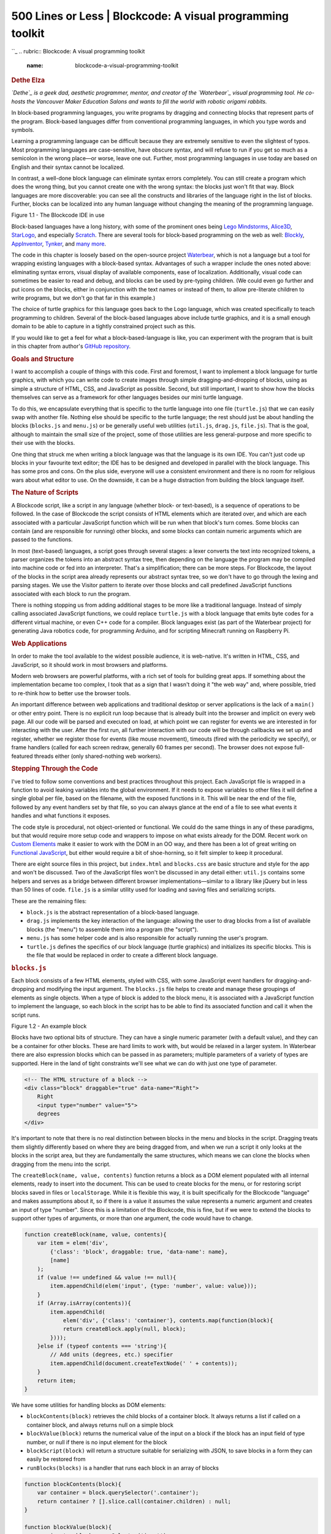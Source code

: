 ============================================================
500 Lines or Less \| Blockcode: A visual programming toolkit
============================================================

.. raw:: html

   <div class="container">

.. raw:: html

   <div class="row">

.. raw:: html

   <div class="hero-unit">

``_
.. rubric:: Blockcode: A visual programming toolkit
   :name: blockcode-a-visual-programming-toolkit

.. rubric:: Dethe Elza
   :name: dethe-elza
   :class: author

.. raw:: html

   </div>

.. raw:: html

   </div>

.. raw:: html

   <div class="row">

.. raw:: html

   <div id="content" class="span10 offset1">

*`Dethe`_ is a geek dad, aesthetic programmer, mentor, and creator of
the `Waterbear`_ visual programming tool. He co-hosts the Vancouver
Maker Education Salons and wants to fill the world with robotic origami
rabbits.*

In block-based programming languages, you write programs by dragging and
connecting blocks that represent parts of the program. Block-based
languages differ from conventional programming languages, in which you
type words and symbols.

Learning a programming language can be difficult because they are
extremely sensitive to even the slightest of typos. Most programming
languages are case-sensitive, have obscure syntax, and will refuse to
run if you get so much as a semicolon in the wrong place—or worse, leave
one out. Further, most programming languages in use today are based on
English and their syntax cannot be localized.

In contrast, a well-done block language can eliminate syntax errors
completely. You can still create a program which does the wrong thing,
but you cannot create one with the wrong syntax: the blocks just won't
fit that way. Block languages are more discoverable: you can see all the
constructs and libraries of the language right in the list of blocks.
Further, blocks can be localized into any human language without
changing the meaning of the programming language.

.. raw:: html

   <div class="center figure">

\ |Figure 1.1 - The Blockcode IDE in use|

.. raw:: html

   </div>

Figure 1.1 - The Blockcode IDE in use

Block-based languages have a long history, with some of the prominent
ones being `Lego Mindstorms`_, `Alice3D`_, `StarLogo`_, and especially
`Scratch`_. There are several tools for block-based programming on the
web as well: `Blockly`_, `AppInventor`_, `Tynker`_, and `many more`_.

The code in this chapter is loosely based on the open-source project
`Waterbear`_, which is not a language but a tool for wrapping existing
languages with a block-based syntax. Advantages of such a wrapper
include the ones noted above: eliminating syntax errors, visual display
of available components, ease of localization. Additionally, visual code
can sometimes be easier to read and debug, and blocks can be used by
pre-typing children. (We could even go further and put icons on the
blocks, either in conjunction with the text names or instead of them, to
allow pre-literate children to write programs, but we don't go that far
in this example.)

The choice of turtle graphics for this language goes back to the Logo
language, which was created specifically to teach programming to
children. Several of the block-based languages above include turtle
graphics, and it is a small enough domain to be able to capture in a
tightly constrained project such as this.

If you would like to get a feel for what a block-based-language is like,
you can experiment with the program that is built in this chapter from
author's `GitHub repository`_.

.. rubric:: Goals and Structure
   :name: goals-and-structure

I want to accomplish a couple of things with this code. First and
foremost, I want to implement a block language for turtle graphics, with
which you can write code to create images through simple
dragging-and-dropping of blocks, using as simple a structure of HTML,
CSS, and JavaScript as possible. Second, but still important, I want to
show how the blocks themselves can serve as a framework for other
languages besides our mini turtle language.

To do this, we encapsulate everything that is specific to the turtle
language into one file (``turtle.js``) that we can easily swap with
another file. Nothing else should be specific to the turtle language;
the rest should just be about handling the blocks (``blocks.js`` and
``menu.js``) or be generally useful web utilities (``util.js``,
``drag.js``, ``file.js``). That is the goal, although to maintain the
small size of the project, some of those utilities are less
general-purpose and more specific to their use with the blocks.

One thing that struck me when writing a block language was that the
language is its own IDE. You can't just code up blocks in your favourite
text editor; the IDE has to be designed and developed in parallel with
the block language. This has some pros and cons. On the plus side,
everyone will use a consistent environment and there is no room for
religious wars about what editor to use. On the downside, it can be a
huge distraction from building the block language itself.

.. rubric:: The Nature of Scripts
   :name: the-nature-of-scripts

A Blockcode script, like a script in any language (whether block- or
text-based), is a sequence of operations to be followed. In the case of
Blockcode the script consists of HTML elements which are iterated over,
and which are each associated with a particular JavaScript function
which will be run when that block's turn comes. Some blocks can contain
(and are responsible for running) other blocks, and some blocks can
contain numeric arguments which are passed to the functions.

In most (text-based) languages, a script goes through several stages: a
lexer converts the text into recognized tokens, a parser organizes the
tokens into an abstract syntax tree, then depending on the language the
program may be compiled into machine code or fed into an interpreter.
That's a simplification; there can be more steps. For Blockcode, the
layout of the blocks in the script area already represents our abstract
syntax tree, so we don't have to go through the lexing and parsing
stages. We use the Visitor pattern to iterate over those blocks and call
predefined JavaScript functions associated with each block to run the
program.

There is nothing stopping us from adding additional stages to be more
like a traditional language. Instead of simply calling associated
JavaScript functions, we could replace ``turtle.js`` with a block
language that emits byte codes for a different virtual machine, or even
C++ code for a compiler. Block languages exist (as part of the Waterbear
project) for generating Java robotics code, for programming Arduino, and
for scripting Minecraft running on Raspberry Pi.

.. rubric:: Web Applications
   :name: web-applications

In order to make the tool available to the widest possible audience, it
is web-native. It's written in HTML, CSS, and JavaScript, so it should
work in most browsers and platforms.

Modern web browsers are powerful platforms, with a rich set of tools for
building great apps. If something about the implementation became too
complex, I took that as a sign that I wasn't doing it "the web way" and,
where possible, tried to re-think how to better use the browser tools.

An important difference between web applications and traditional desktop
or server applications is the lack of a ``main()`` or other entry point.
There is no explicit run loop because that is already built into the
browser and implicit on every web page. All our code will be parsed and
executed on load, at which point we can register for events we are
interested in for interacting with the user. After the first run, all
further interaction with our code will be through callbacks we set up
and register, whether we register those for events (like mouse
movement), timeouts (fired with the periodicity we specify), or frame
handlers (called for each screen redraw, generally 60 frames per
second). The browser does not expose full-featured threads either (only
shared-nothing web workers).

.. rubric:: Stepping Through the Code
   :name: stepping-through-the-code

I've tried to follow some conventions and best practices throughout this
project. Each JavaScript file is wrapped in a function to avoid leaking
variables into the global environment. If it needs to expose variables
to other files it will define a single global per file, based on the
filename, with the exposed functions in it. This will be near the end of
the file, followed by any event handlers set by that file, so you can
always glance at the end of a file to see what events it handles and
what functions it exposes.

The code style is procedural, not object-oriented or functional. We
could do the same things in any of these paradigms, but that would
require more setup code and wrappers to impose on what exists already
for the DOM. Recent work on `Custom Elements`_ make it easier to work
with the DOM in an OO way, and there has been a lot of great writing on
`Functional JavaScript`_, but either would require a bit of
shoe-horning, so it felt simpler to keep it procedural.

There are eight source files in this project, but ``index.html`` and
``blocks.css`` are basic structure and style for the app and won't be
discussed. Two of the JavaScript files won't be discussed in any detail
either: ``util.js`` contains some helpers and serves as a bridge between
different browser implementations—similar to a library like jQuery but
in less than 50 lines of code. ``file.js`` is a similar utility used for
loading and saving files and serializing scripts.

These are the remaining files:

-  ``block.js`` is the abstract representation of a block-based
   language.
-  ``drag.js`` implements the key interaction of the language: allowing
   the user to drag blocks from a list of available blocks (the "menu")
   to assemble them into a program (the "script").
-  ``menu.js`` has some helper code and is also responsible for actually
   running the user's program.
-  ``turtle.js`` defines the specifics of our block language (turtle
   graphics) and initializes its specific blocks. This is the file that
   would be replaced in order to create a different block language.

.. rubric:: ``blocks.js``
   :name: blocks.js

Each block consists of a few HTML elements, styled with CSS, with some
JavaScript event handlers for dragging-and-dropping and modifying the
input argument. The ``blocks.js`` file helps to create and manage these
groupings of elements as single objects. When a type of block is added
to the block menu, it is associated with a JavaScript function to
implement the language, so each block in the script has to be able to
find its associated function and call it when the script runs.

.. raw:: html

   <div class="center figure">

\ |Figure 1.2 - An example block|

.. raw:: html

   </div>

Figure 1.2 - An example block

Blocks have two optional bits of structure. They can have a single
numeric parameter (with a default value), and they can be a container
for other blocks. These are hard limits to work with, but would be
relaxed in a larger system. In Waterbear there are also expression
blocks which can be passed in as parameters; multiple parameters of a
variety of types are supported. Here in the land of tight constraints
we'll see what we can do with just one type of parameter.

.. code:: html

    <!-- The HTML structure of a block -->
    <div class="block" draggable="true" data-name="Right">
        Right
        <input type="number" value="5">
        degrees
    </div>

It's important to note that there is no real distinction between blocks
in the menu and blocks in the script. Dragging treats them slightly
differently based on where they are being dragged from, and when we run
a script it only looks at the blocks in the script area, but they are
fundamentally the same structures, which means we can clone the blocks
when dragging from the menu into the script.

The ``createBlock(name, value, contents)`` function returns a block as a
DOM element populated with all internal elements, ready to insert into
the document. This can be used to create blocks for the menu, or for
restoring script blocks saved in files or ``localStorage``. While it is
flexible this way, it is built specifically for the Blockcode "language"
and makes assumptions about it, so if there is a value it assumes the
value represents a numeric argument and creates an input of type
"number". Since this is a limitation of the Blockcode, this is fine, but
if we were to extend the blocks to support other types of arguments, or
more than one argument, the code would have to change.

.. code:: javascript

        function createBlock(name, value, contents){
            var item = elem('div',
                {'class': 'block', draggable: true, 'data-name': name},
                [name]
            );
            if (value !== undefined && value !== null){
                item.appendChild(elem('input', {type: 'number', value: value}));
            }
            if (Array.isArray(contents)){
                item.appendChild(
                    elem('div', {'class': 'container'}, contents.map(function(block){
                    return createBlock.apply(null, block);
                })));
            }else if (typeof contents === 'string'){
                // Add units (degrees, etc.) specifier
                item.appendChild(document.createTextNode(' ' + contents));
            }
            return item;
        }

We have some utilities for handling blocks as DOM elements:

-  ``blockContents(block)`` retrieves the child blocks of a container
   block. It always returns a list if called on a container block, and
   always returns null on a simple block
-  ``blockValue(block)`` returns the numerical value of the input on a
   block if the block has an input field of type number, or null if
   there is no input element for the block
-  ``blockScript(block)`` will return a structure suitable for
   serializing with JSON, to save blocks in a form they can easily be
   restored from
-  ``runBlocks(blocks)`` is a handler that runs each block in an array
   of blocks

.. code:: javascript

        function blockContents(block){
            var container = block.querySelector('.container');
            return container ? [].slice.call(container.children) : null;
        }

        function blockValue(block){
            var input = block.querySelector('input');
            return input ? Number(input.value) : null;
        }

        function blockUnits(block){
            if (block.children.length > 1 &&
                block.lastChild.nodeType === Node.TEXT_NODE &&
                block.lastChild.textContent){
                return block.lastChild.textContent.slice(1);
            }
        }

        function blockScript(block){
            var script = [block.dataset.name];
            var value = blockValue(block);
            if (value !== null){
                script.push(blockValue(block));
            }
            var contents = blockContents(block);
            var units = blockUnits(block);
            if (contents){script.push(contents.map(blockScript));}
            if (units){script.push(units);}
            return script.filter(function(notNull){ return notNull !== null; });
        }

        function runBlocks(blocks){
            blocks.forEach(function(block){ trigger('run', block); });
        }

.. rubric:: ``drag.js``
   :name: drag.js

The purpose of ``drag.js`` is to turn static blocks of HTML into a
dynamic programming language by implementing interactions between the
menu section of the view and the script section. The user builds their
program by dragging blocks from the menu into the script, and the system
runs the blocks in the script area.

We're using HTML5 drag-and-drop; the specific JavaScript event handlers
it requires are defined here. (For more information on using HTML5
drag-and-drop, see `Eric Bidleman's article`_.) While it is nice to have
built-in support for drag-and-drop, it does have some oddities and some
pretty major limitations, like not being implemented in any mobile
browser at the time of this writing.

We define some variables at the top of the file. When we're dragging,
we'll need to reference these from different stages of the dragging
callback dance.

.. code:: javascript

        var dragTarget = null; // Block we're dragging
        var dragType = null; // Are we dragging from the menu or from the script?
        var scriptBlocks = []; // Blocks in the script, sorted by position

Depending on where the drag starts and ends, ``drop`` will have
different effects:

-  If dragging from script to menu, delete ``dragTarget`` (remove block
   from script).
-  If dragging from script to script, move ``dragTarget`` (move an
   existing script block).
-  If dragging from menu to script, copy ``dragTarget`` (insert new
   block in script).
-  If dragging from menu to menu, do nothing.

During the ``dragStart(evt)`` handler we start tracking whether the
block is being copied from the menu or moved from (or within) the
script. We also grab a list of all the blocks in the script which are
not being dragged, to use later. The ``evt.dataTransfer.setData`` call
is used for dragging between the browser and other applications (or the
desktop), which we're not using, but have to call anyway to work around
a bug.

.. code:: javascript

        function dragStart(evt){
            if (!matches(evt.target, '.block')) return;
            if (matches(evt.target, '.menu .block')){
                dragType = 'menu';
            }else{
                dragType = 'script';
            }
            evt.target.classList.add('dragging');
            dragTarget = evt.target;
            scriptBlocks = [].slice.call(
                document.querySelectorAll('.script .block:not(.dragging)'));
            // For dragging to take place in Firefox, we have to set this, even if
            // we don't use it
            evt.dataTransfer.setData('text/html', evt.target.outerHTML);
            if (matches(evt.target, '.menu .block')){
                evt.dataTransfer.effectAllowed = 'copy';
            }else{
                evt.dataTransfer.effectAllowed = 'move';
            }
        }

While we are dragging, the ``dragenter``, ``dragover``, and ``dragout``
events give us opportunities to add visual cues by highlighting valid
drop targets, etc. Of these, we only make use of ``dragover``.

.. code:: javascript

        function dragOver(evt){
            if (!matches(evt.target, '.menu, .menu *, .script, .script *, .content')) {
                return;
            }
            // Necessary. Allows us to drop.
            if (evt.preventDefault) { evt.preventDefault(); }
            if (dragType === 'menu'){
                // See the section on the DataTransfer object.
                evt.dataTransfer.dropEffect = 'copy';  
            }else{
                evt.dataTransfer.dropEffect = 'move';
            }
            return false;
        }

When we release the mouse, we get a ``drop`` event. This is where the
magic happens. We have to check where we dragged from (set back in
``dragStart``) and where we have dragged to. Then we either copy the
block, move the block, or delete the block as needed. We fire off some
custom events using ``trigger()`` (defined in ``util.js``) for our own
use in the block logic, so we can refresh the script when it changes.

.. code:: javascript

        function drop(evt){
            if (!matches(evt.target, '.menu, .menu *, .script, .script *')) return;
            var dropTarget = closest(
                evt.target, '.script .container, .script .block, .menu, .script');
            var dropType = 'script';
            if (matches(dropTarget, '.menu')){ dropType = 'menu'; }
            // stops the browser from redirecting.
            if (evt.stopPropagation) { evt.stopPropagation(); }
            if (dragType === 'script' && dropType === 'menu'){
                trigger('blockRemoved', dragTarget.parentElement, dragTarget);
                dragTarget.parentElement.removeChild(dragTarget);
            }else if (dragType ==='script' && dropType === 'script'){
                if (matches(dropTarget, '.block')){
                    dropTarget.parentElement.insertBefore(
                        dragTarget, dropTarget.nextSibling);
                }else{
                    dropTarget.insertBefore(dragTarget, dropTarget.firstChildElement);
                }
                trigger('blockMoved', dropTarget, dragTarget);
            }else if (dragType === 'menu' && dropType === 'script'){
                var newNode = dragTarget.cloneNode(true);
                newNode.classList.remove('dragging');
                if (matches(dropTarget, '.block')){
                    dropTarget.parentElement.insertBefore(
                        newNode, dropTarget.nextSibling);
                }else{
                    dropTarget.insertBefore(newNode, dropTarget.firstChildElement);
                }
                trigger('blockAdded', dropTarget, newNode);
            }
        }

The ``dragEnd(evt)`` is called when we mouse up, but after we handle the
``drop`` event. This is where we can clean up, remove classes from
elements, and reset things for the next drag.

.. code:: javascript

        function _findAndRemoveClass(klass){
            var elem = document.querySelector('.' + klass);
            if (elem){ elem.classList.remove(klass); }
        }

        function dragEnd(evt){
            _findAndRemoveClass('dragging');
            _findAndRemoveClass('over');
            _findAndRemoveClass('next');
        }

.. rubric:: ``menu.js``
   :name: menu.js

The file ``menu.js`` is where blocks are associated with the functions
that are called when they run, and contains the code for actually
running the script as the user builds it up. Every time the script is
modified, it is re-run automatically.

"Menu" in this context is not a drop-down (or pop-up) menu, like in most
applications, but is the list of blocks you can choose for your script.
This file sets that up, and starts the menu off with a looping block
that is generally useful (and thus not part of the turtle language
itself). This is kind of an odds-and-ends file, for things that may not
fit anywhere else.

Having a single file to gather random functions in is useful, especially
when an architecture is under development. My theory of keeping a clean
house is to have designated places for clutter, and that applies to
building a program architecture too. One file or module becomes the
catch-all for things that don't have a clear place to fit in yet. As
this file grows it is important to watch for emerging patterns: several
related functions can be spun off into a separate module (or joined
together into a more general function). You don't want the catch-all to
grow indefinitely, but only to be a temporary holding place until you
figure out the right way to organize the code.

We keep around references to ``menu`` and ``script`` because we use them
a lot; no point hunting through the DOM for them over and over. We'll
also use ``scriptRegistry``, where we store the scripts of blocks in the
menu. We use a very simple name-to-script mapping which does not support
either multiple menu blocks with the same name or renaming blocks. A
more complex scripting environment would need something more robust.

We use ``scriptDirty`` to keep track of whether the script has been
modified since the last time it was run, so we don't keep trying to run
it constantly.

.. code:: javascript

        var menu = document.querySelector('.menu');
        var script = document.querySelector('.script');
        var scriptRegistry = {};
        var scriptDirty = false;

When we want to notify the system to run the script during the next
frame handler, we call ``runSoon()`` which sets the ``scriptDirty`` flag
to ``true``. The system calls ``run()`` on every frame, but returns
immediately unless ``scriptDirty`` is set. When ``scriptDirty`` is set,
it runs all the script blocks, and also triggers events to let the
specific language handle any tasks it needs before and after the script
is run. This decouples the blocks-as-toolkit from the turtle language to
make the blocks re-usable (or the language pluggable, depending how you
look at it).

As part of running the script, we iterate over each block, calling
``runEach(evt)`` on it, which sets a class on the block, then finds and
executes its associated function. If we slow things down, you should be
able to watch the code execute as each block highlights to show when it
is running.

The ``requestAnimationFrame`` method below is provided by the browser
for animation. It takes a function which will be called for the next
frame to be rendered by the browser (at 60 frames per second) after the
call is made. How many frames we actually get depends on how fast we can
get work done in that call.

.. code:: javascript

        function runSoon(){ scriptDirty = true; }

        function run(){
            if (scriptDirty){
                scriptDirty = false;
                Block.trigger('beforeRun', script);
                var blocks = [].slice.call(
                    document.querySelectorAll('.script > .block'));
                Block.run(blocks);
                Block.trigger('afterRun', script);
            }else{
                Block.trigger('everyFrame', script);
            }
            requestAnimationFrame(run);
        }
        requestAnimationFrame(run);

        function runEach(evt){
            var elem = evt.target;
            if (!matches(elem, '.script .block')) return;
            if (elem.dataset.name === 'Define block') return;
            elem.classList.add('running');
            scriptRegistry[elem.dataset.name](elem);
            elem.classList.remove('running');
        }

We add blocks to the menu using ``menuItem(name, fn, value, contents)``
which takes a normal block, associates it with a function, and puts in
the menu column.

.. code:: javascript

        function menuItem(name, fn, value, units){
            var item = Block.create(name, value, units);
            scriptRegistry[name] = fn;
            menu.appendChild(item);
            return item;
        }

We define ``repeat(block)`` here, outside of the turtle language,
because it is generally useful in different languages. If we had blocks
for conditionals and reading and writing variables they could also go
here, or into a separate trans-language module, but right now we only
have one of these general-purpose blocks defined.

.. code:: javascript

        function repeat(block){
            var count = Block.value(block);
            var children = Block.contents(block);
            for (var i = 0; i < count; i++){
                Block.run(children);
            }
        }
        menuItem('Repeat', repeat, 10, []);

.. rubric:: ``turtle.js``
   :name: turtle.js

``turtle.js`` is the implementation of the turtle block language. It
exposes no functions to the rest of the code, so nothing else can depend
on it. This way we can swap out the one file to create a new block
language and know nothing in the core will break.

.. raw:: html

   <div class="center figure">

\ |Figure 1.3 - Example of Turtle code running|

.. raw:: html

   </div>

Figure 1.3 - Example of Turtle code running

Turtle programming is a style of graphics programming, first popularized
by Logo, where you have an imaginary turtle carrying a pen walking on
the screen. You can tell the turtle to pick up the pen (stop drawing,
but still move), put the pen down (leaving a line everywhere it goes),
move forward a number of steps, or turn a number of degrees. Just those
commands, combined with looping, can create amazingly intricate images.

In this version of turtle graphics we have a few extra blocks.
Technically we don't need both ``turn right`` and ``turn left`` because
you can have one and get the other with negative numbers. Likewise
``move back`` can be done with ``move forward`` and negative numbers. In
this case it felt more balanced to have both.

The image above was formed by putting two loops inside another loop and
adding a ``move forward`` and ``turn right`` to each loop, then playing
with the parameters interactively until I liked the image that resulted.

.. code:: javascript

        var PIXEL_RATIO = window.devicePixelRatio || 1;
        var canvasPlaceholder = document.querySelector('.canvas-placeholder');
        var canvas = document.querySelector('.canvas');
        var script = document.querySelector('.script');
        var ctx = canvas.getContext('2d');
        var cos = Math.cos, sin = Math.sin, sqrt = Math.sqrt, PI = Math.PI;
        var DEGREE = PI / 180;
        var WIDTH, HEIGHT, position, direction, visible, pen, color;

The ``reset()`` function clears all the state variables to their
defaults. If we were to support multiple turtles, these variables would
be encapsulated in an object. We also have a utility, ``deg2rad(deg)``,
because we work in degrees in the UI, but we draw in radians. Finally,
``drawTurtle()`` draws the turtle itself. The default turtle is simply a
triangle, but you could override this to draw a more
aesthetically-pleasing turtle.

Note that ``drawTurtle`` uses the same primitive operations that we
define to implement the turtle drawing. Sometimes you don't want to
reuse code at different abstraction layers, but when the meaning is
clear it can be a big win for code size and performance.

.. code:: javascript

        function reset(){
            recenter();
            direction = deg2rad(90); // facing "up"
            visible = true;
            pen = true; // when pen is true we draw, otherwise we move without drawing
            color = 'black';
        }

        function deg2rad(degrees){ return DEGREE * degrees; }

        function drawTurtle(){
            var userPen = pen; // save pen state
            if (visible){
                penUp(); _moveForward(5); penDown();
                _turn(-150); _moveForward(12);
                _turn(-120); _moveForward(12);
                _turn(-120); _moveForward(12);
                _turn(30);
                penUp(); _moveForward(-5);
                if (userPen){
                    penDown(); // restore pen state
                }
            }
        }

We have a special block to draw a circle with a given radius at the
current mouse position. We special-case ``drawCircle`` because, while
you can certainly draw a circle by repeating ``MOVE 1 RIGHT 1`` 360
times, controlling the size of the circle is very difficult that way.

.. code:: javascript

        function drawCircle(radius){
            // Math for this is from http://www.mathopenref.com/polygonradius.html
            var userPen = pen; // save pen state
            if (visible){
                penUp(); _moveForward(-radius); penDown();
                _turn(-90);
                var steps = Math.min(Math.max(6, Math.floor(radius / 2)), 360);
                var theta = 360 / steps;
                var side = radius * 2 * Math.sin(Math.PI / steps);
                _moveForward(side / 2);
                for (var i = 1; i < steps; i++){
                    _turn(theta); _moveForward(side);
                }
                _turn(theta); _moveForward(side / 2);
                _turn(90);
                penUp(); _moveForward(radius); penDown();
                if (userPen){
                    penDown(); // restore pen state
                }
            }
        }

Our main primitive is ``moveForward``, which has to handle some
elementary trigonometry and check whether the pen is up or down.

.. code:: javascript

        function _moveForward(distance){
            var start = position;
            position = {
                x: cos(direction) * distance * PIXEL_RATIO + start.x,
                y: -sin(direction) * distance * PIXEL_RATIO + start.y
            };
            if (pen){
                ctx.lineStyle = color;
                ctx.beginPath();
                ctx.moveTo(start.x, start.y);
                ctx.lineTo(position.x, position.y);
                ctx.stroke();
            }
        }

Most of the rest of the turtle commands can be easily defined in terms
of what we've built above.

.. code:: javascript

        function penUp(){ pen = false; }
        function penDown(){ pen = true; }
        function hideTurtle(){ visible = false; }
        function showTurtle(){ visible = true; }
        function forward(block){ _moveForward(Block.value(block)); }
        function back(block){ _moveForward(-Block.value(block)); }
        function circle(block){ drawCircle(Block.value(block)); }
        function _turn(degrees){ direction += deg2rad(degrees); }
        function left(block){ _turn(Block.value(block)); }
        function right(block){ _turn(-Block.value(block)); }
        function recenter(){ position = {x: WIDTH/2, y: HEIGHT/2}; }

When we want a fresh slate, the ``clear`` function restores everything
back to where we started.

.. code:: javascript

        function clear(){
            ctx.save();
            ctx.fillStyle = 'white';
            ctx.fillRect(0,0,WIDTH,HEIGHT);
            ctx.restore();
            reset();
            ctx.moveTo(position.x, position.y);
        }

When this script first loads and runs, we use our ``reset`` and
``clear`` to initialize everything and draw the turtle.

.. code:: javascript

        onResize();
        clear();
        drawTurtle();

Now we can use the functions above, with the ``Menu.item`` function from
``menu.js``, to make blocks for the user to build scripts from. These
are dragged into place to make the user's programs.

.. code:: javascript

        Menu.item('Left', left, 5, 'degrees');
        Menu.item('Right', right, 5, 'degrees');
        Menu.item('Forward', forward, 10, 'steps');
        Menu.item('Back', back, 10, 'steps');
        Menu.item('Circle', circle, 20, 'radius');
        Menu.item('Pen up', penUp);
        Menu.item('Pen down', penDown);
        Menu.item('Back to center', recenter);
        Menu.item('Hide turtle', hideTurtle);
        Menu.item('Show turtle', showTurtle);

.. rubric:: Lessons Learned
   :name: lessons-learned

.. rubric:: Why Not Use MVC?
   :name: why-not-use-mvc

Model-View-Controller (MVC) was a good design choice for Smalltalk
programs in the '80s and it can work in some variation or other for web
apps, but it isn't the right tool for every problem. All the state (the
"model" in MVC) is captured by the block elements in a block language
anyway, so replicating it into Javascript has little benefit unless
there is some other need for the model (if we were editing shared,
distributed code, for instance).

An early version of Waterbear went to great lengths to keep the model in
JavaScript and sync it with the DOM, until I noticed that more than half
the code and 90% of the bugs were due to keeping the model in sync with
the DOM. Eliminating the duplication allowed the code to be simpler and
more robust, and with all the state on the DOM elements, many bugs could
be found simply by looking at the DOM in the developer tools. So in this
case there is little benefit to building further separation of MVC than
we already have in HTML/CSS/JavaScript.

.. rubric:: Toy Changes Can Lead to Real Changes
   :name: toy-changes-can-lead-to-real-changes

Building a small, tightly scoped version of the larger system I work on
has been an interesting exercise. Sometimes in a large system there are
things you are hesitant to change because they affect too many other
things. In a tiny, toy version you can experiment freely and learn
things which you can then take back to the larger system. For me, the
larger system is Waterbear and this project has had a huge impact on the
way Waterbear is structured.

.. rubric:: Small Experiments Make Failure OK
   :name: small-experiments-make-failure-ok

Some of the experiments I was able to do with this stripped-down block
language were:

-  using HTML5 drag-and-drop,
-  running blocks directly by iterating through the DOM calling
   associated functions,
-  separating the code that runs cleanly from the HTML DOM,
-  simplified hit testing while dragging,
-  building our own tiny vector and sprite libraries (for the game
   blocks), and
-  "live coding" where the results are shown whenever you change the
   block script.

The thing about experiments is that they do not have to succeed. We tend
to gloss over failures and dead ends in our work, where failures are
punished instead of treated as important vehicles for learning, but
failures are essential if you are going to push forward. While I did get
the HTML5 drag-and-drop working, the fact that it isn't supported at all
on any mobile browser means it is a non-starter for Waterbear.
Separating the code out and running code by iterating through the blocks
worked so well that I've already begun bringing those ideas to
Waterbear, with excellent improvements in testing and debugging. The
simplified hit testing, with some modifications, is also coming back to
Waterbear, as are the tiny vector and sprite libraries. Live coding
hasn't made it to Waterbear yet, but once the current round of changes
stabilizes I may introduce it.

.. rubric:: What Are We Trying to Build, Really?
   :name: what-are-we-trying-to-build-really

Building a small version of a bigger system puts a sharp focus on what
the important parts really are. Are there bits left in for historical
reasons that serve no purpose (or worse, distract from the purpose)? Are
there features no-one uses but you have to pay to maintain? Could the
user interface be streamlined? All these are great questions to ask
while making a tiny version. Drastic changes, like re-organizing the
layout, can be made without worrying about the ramifications cascading
through a more complex system, and can even guide refactoring the
complex system.

.. rubric:: A Program is a Process, Not a Thing
   :name: a-program-is-a-process-not-a-thing

There are things I wasn't able to experiment with in the scope of this
project that I may use the blockcode codebase to test out in the future.
It would be interesting to create "function" blocks which create new
blocks out of existing blocks. Implementing undo/redo would be simpler
in a constrained environment. Making blocks accept multiple arguments
without radically expanding the complexity would be useful. And finding
various ways to share block scripts online would bring the webbiness of
the tool full circle.

.. raw:: html

   </div>

.. raw:: html

   </div>

.. raw:: html

   </div>

.. _: /en/index.html
.. _Dethe: https://twitter.com/dethe
.. _Waterbear: http://waterbearlang.com/
.. _Lego Mindstorms: http://www.lego.com/en-us/mindstorms/
.. _Alice3D: http://www.alice.org/index.php
.. _StarLogo: http://education.mit.edu/projects/starlogo-tng
.. _Scratch: http://scratch.mit.edu/
.. _Blockly: https://developers.google.com/blockly/
.. _AppInventor: http://appinventor.mit.edu/explore/
.. _Tynker: http://www.tynker.com/
.. _many more: http://en.wikipedia.org/wiki/Visual_programming_language
.. _GitHub repository: https://dethe.github.io/500lines/blockcode/
.. _Custom Elements: http://webcomponents.org/
.. _Functional JavaScript: https://leanpub.com/javascript-allonge/read
.. _Eric Bidleman's article: http://www.html5rocks.com/en/tutorials/dnd/basics/

.. |Figure 1.1 - The Blockcode IDE in use| image:: blockcode-images/blockcode_ide.png
.. |Figure 1.2 - An example block| image:: blockcode-images/block.png
.. |Figure 1.3 - Example of Turtle code running| image:: blockcode-images/turtle_example.png
